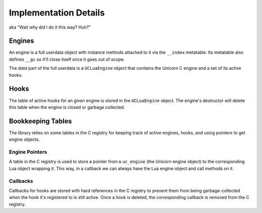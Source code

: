 Implementation Details
======================

aka "Wait why did I do it this way? Huh?"

Engines
-------

An engine is a full userdata object with instance methods attached to it via the
``__index`` metatable. Its metatable also defines ``__gc`` so it'll close itself
once it goes out of scope.

The *data* part of the full userdata is a ``UCLuaEngine`` object that contains
the Unicorn C engine and a set of its active hooks.

Hooks
-----

The table of active hooks for an given engine is stored in the ``UCLuaEngine``
object. The engine's destructor will delete this table when the engine is closed
or garbage collected.

Bookkeeping Tables
------------------

The library relies on some tables in the C registry for keeping track of active
engines, hooks, and using pointers to get engine objects.

Engine Pointers
~~~~~~~~~~~~~~~

A table in the C registry is used to store a pointer from a ``uc_engine`` (the
Unicorn engine object) to the corresponding Lua object wrapping it. This way, in
a callback we can always have the Lua engine object and call methods on it.

Callbacks
~~~~~~~~~

Callbacks for hooks are stored with hard references in the C registry to prevent
them from being garbage-collected when the hook it's registered to is still
active. Once a hook is deleted, the corresponding callback is removed from the C
registry.
